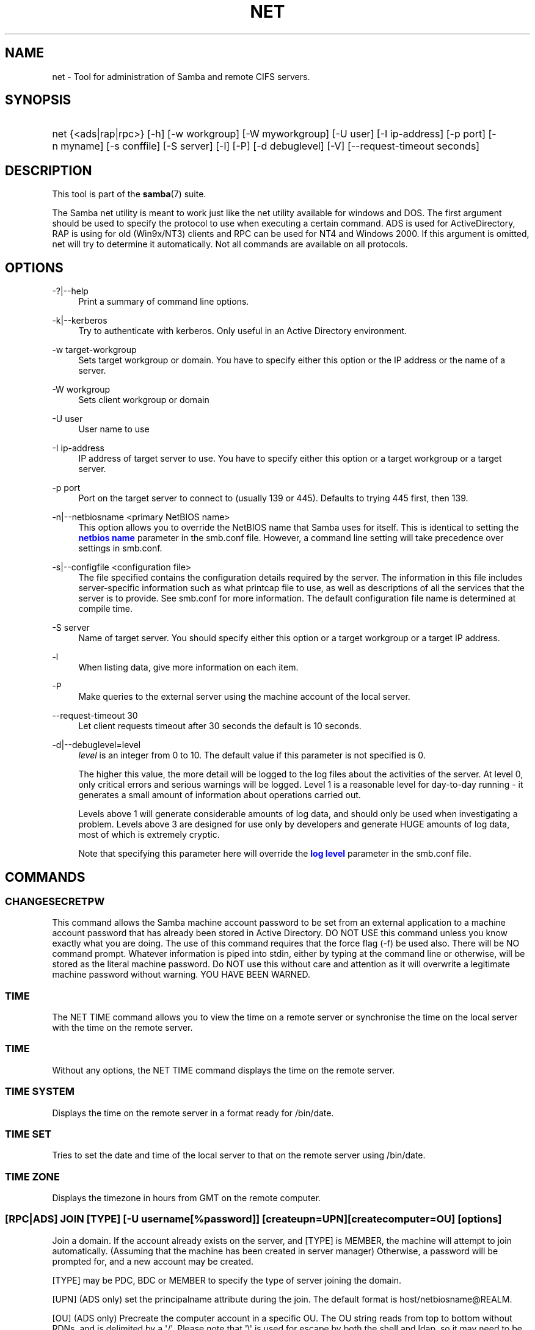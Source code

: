 '\" t
.\"     Title: net
.\"    Author: [see the "AUTHOR" section]
.\" Generator: DocBook XSL Stylesheets v1.76.1 <http://docbook.sf.net/>
.\"      Date: 08/12/2013
.\"    Manual: System Administration tools
.\"    Source: Samba 3.6
.\"  Language: English
.\"
.TH "NET" "8" "08/12/2013" "Samba 3\&.6" "System Administration tools"
.\" -----------------------------------------------------------------
.\" * Define some portability stuff
.\" -----------------------------------------------------------------
.\" ~~~~~~~~~~~~~~~~~~~~~~~~~~~~~~~~~~~~~~~~~~~~~~~~~~~~~~~~~~~~~~~~~
.\" http://bugs.debian.org/507673
.\" http://lists.gnu.org/archive/html/groff/2009-02/msg00013.html
.\" ~~~~~~~~~~~~~~~~~~~~~~~~~~~~~~~~~~~~~~~~~~~~~~~~~~~~~~~~~~~~~~~~~
.ie \n(.g .ds Aq \(aq
.el       .ds Aq '
.\" -----------------------------------------------------------------
.\" * set default formatting
.\" -----------------------------------------------------------------
.\" disable hyphenation
.nh
.\" disable justification (adjust text to left margin only)
.ad l
.\" -----------------------------------------------------------------
.\" * MAIN CONTENT STARTS HERE *
.\" -----------------------------------------------------------------
.SH "NAME"
net \- Tool for administration of Samba and remote CIFS servers\&.
.SH "SYNOPSIS"
.HP \w'\ 'u
net {<ads|rap|rpc>} [\-h] [\-w\ workgroup] [\-W\ myworkgroup] [\-U\ user] [\-I\ ip\-address] [\-p\ port] [\-n\ myname] [\-s\ conffile] [\-S\ server] [\-l] [\-P] [\-d\ debuglevel] [\-V] [\-\-request\-timeout\ seconds]
.SH "DESCRIPTION"
.PP
This tool is part of the
\fBsamba\fR(7)
suite\&.
.PP
The Samba net utility is meant to work just like the net utility available for windows and DOS\&. The first argument should be used to specify the protocol to use when executing a certain command\&. ADS is used for ActiveDirectory, RAP is using for old (Win9x/NT3) clients and RPC can be used for NT4 and Windows 2000\&. If this argument is omitted, net will try to determine it automatically\&. Not all commands are available on all protocols\&.
.SH "OPTIONS"
.PP
\-?|\-\-help
.RS 4
Print a summary of command line options\&.
.RE
.PP
\-k|\-\-kerberos
.RS 4
Try to authenticate with kerberos\&. Only useful in an Active Directory environment\&.
.RE
.PP
\-w target\-workgroup
.RS 4
Sets target workgroup or domain\&. You have to specify either this option or the IP address or the name of a server\&.
.RE
.PP
\-W workgroup
.RS 4
Sets client workgroup or domain
.RE
.PP
\-U user
.RS 4
User name to use
.RE
.PP
\-I ip\-address
.RS 4
IP address of target server to use\&. You have to specify either this option or a target workgroup or a target server\&.
.RE
.PP
\-p port
.RS 4
Port on the target server to connect to (usually 139 or 445)\&. Defaults to trying 445 first, then 139\&.
.RE
.PP
\-n|\-\-netbiosname <primary NetBIOS name>
.RS 4
This option allows you to override the NetBIOS name that Samba uses for itself\&. This is identical to setting the
\m[blue]\fBnetbios name\fR\m[]
parameter in the
smb\&.conf
file\&. However, a command line setting will take precedence over settings in
smb\&.conf\&.
.RE
.PP
\-s|\-\-configfile <configuration file>
.RS 4
The file specified contains the configuration details required by the server\&. The information in this file includes server\-specific information such as what printcap file to use, as well as descriptions of all the services that the server is to provide\&. See
smb\&.conf
for more information\&. The default configuration file name is determined at compile time\&.
.RE
.PP
\-S server
.RS 4
Name of target server\&. You should specify either this option or a target workgroup or a target IP address\&.
.RE
.PP
\-l
.RS 4
When listing data, give more information on each item\&.
.RE
.PP
\-P
.RS 4
Make queries to the external server using the machine account of the local server\&.
.RE
.PP
\-\-request\-timeout 30
.RS 4
Let client requests timeout after 30 seconds the default is 10 seconds\&.
.RE
.PP
\-d|\-\-debuglevel=level
.RS 4
\fIlevel\fR
is an integer from 0 to 10\&. The default value if this parameter is not specified is 0\&.
.sp
The higher this value, the more detail will be logged to the log files about the activities of the server\&. At level 0, only critical errors and serious warnings will be logged\&. Level 1 is a reasonable level for day\-to\-day running \- it generates a small amount of information about operations carried out\&.
.sp
Levels above 1 will generate considerable amounts of log data, and should only be used when investigating a problem\&. Levels above 3 are designed for use only by developers and generate HUGE amounts of log data, most of which is extremely cryptic\&.
.sp
Note that specifying this parameter here will override the
\m[blue]\fBlog level\fR\m[]
parameter in the
smb\&.conf
file\&.
.RE
.SH "COMMANDS"
.SS "CHANGESECRETPW"
.PP
This command allows the Samba machine account password to be set from an external application to a machine account password that has already been stored in Active Directory\&. DO NOT USE this command unless you know exactly what you are doing\&. The use of this command requires that the force flag (\-f) be used also\&. There will be NO command prompt\&. Whatever information is piped into stdin, either by typing at the command line or otherwise, will be stored as the literal machine password\&. Do NOT use this without care and attention as it will overwrite a legitimate machine password without warning\&. YOU HAVE BEEN WARNED\&.
.SS "TIME"
.PP
The
NET TIME
command allows you to view the time on a remote server or synchronise the time on the local server with the time on the remote server\&.
.SS "TIME"
.PP
Without any options, the
NET TIME
command displays the time on the remote server\&.
.SS "TIME SYSTEM"
.PP
Displays the time on the remote server in a format ready for
/bin/date\&.
.SS "TIME SET"
.PP
Tries to set the date and time of the local server to that on the remote server using
/bin/date\&.
.SS "TIME ZONE"
.PP
Displays the timezone in hours from GMT on the remote computer\&.
.SS "[RPC|ADS] JOIN [TYPE] [\-U username[%password]] [createupn=UPN] [createcomputer=OU] [options]"
.PP
Join a domain\&. If the account already exists on the server, and [TYPE] is MEMBER, the machine will attempt to join automatically\&. (Assuming that the machine has been created in server manager) Otherwise, a password will be prompted for, and a new account may be created\&.
.PP
[TYPE] may be PDC, BDC or MEMBER to specify the type of server joining the domain\&.
.PP
[UPN] (ADS only) set the principalname attribute during the join\&. The default format is host/netbiosname@REALM\&.
.PP
[OU] (ADS only) Precreate the computer account in a specific OU\&. The OU string reads from top to bottom without RDNs, and is delimited by a \*(Aq/\*(Aq\&. Please note that \*(Aq\e\*(Aq is used for escape by both the shell and ldap, so it may need to be doubled or quadrupled to pass through, and it is not used as a delimiter\&.
.SS "[RPC] OLDJOIN [options]"
.PP
Join a domain\&. Use the OLDJOIN option to join the domain using the old style of domain joining \- you need to create a trust account in server manager first\&.
.SS "[RPC|ADS] USER"
.SS "[RPC|ADS] USER"
.PP
List all users
.SS "[RPC|ADS] USER DELETE target"
.PP
Delete specified user
.SS "[RPC|ADS] USER INFO target"
.PP
List the domain groups of the specified user\&.
.SS "[RPC|ADS] USER RENAME oldname newname"
.PP
Rename specified user\&.
.SS "[RPC|ADS] USER ADD name [password] [-F user flags] [-C comment]"
.PP
Add specified user\&.
.SS "[RPC|ADS] GROUP"
.SS "[RPC|ADS] GROUP [misc options] [targets]"
.PP
List user groups\&.
.SS "[RPC|ADS] GROUP DELETE name [misc. options]"
.PP
Delete specified group\&.
.SS "[RPC|ADS] GROUP ADD name [-C comment]"
.PP
Create specified group\&.
.SS "[RAP|RPC] SHARE"
.SS "[RAP|RPC] SHARE [misc. options] [targets]"
.PP
Enumerates all exported resources (network shares) on target server\&.
.SS "[RAP|RPC] SHARE ADD name=serverpath [-C comment] [-M maxusers] [targets]"
.PP
Adds a share from a server (makes the export active)\&. Maxusers specifies the number of users that can be connected to the share simultaneously\&.
.SS "SHARE DELETE sharename"
.PP
Delete specified share\&.
.SS "[RPC|RAP] FILE"
.SS "[RPC|RAP] FILE"
.PP
List all open files on remote server\&.
.SS "[RPC|RAP] FILE CLOSE fileid"
.PP
Close file with specified
\fIfileid\fR
on remote server\&.
.SS "[RPC|RAP] FILE INFO fileid"
.PP
Print information on specified
\fIfileid\fR\&. Currently listed are: file\-id, username, locks, path, permissions\&.
.SS "[RAP|RPC] FILE USER user"
.PP
List files opened by specified
\fIuser\fR\&. Please note that
net rap file user
does not work against Samba servers\&.
.SS "SESSION"
.SS "RAP SESSION"
.PP
Without any other options, SESSION enumerates all active SMB/CIFS sessions on the target server\&.
.SS "RAP SESSION DELETE|CLOSE CLIENT_NAME"
.PP
Close the specified sessions\&.
.SS "RAP SESSION INFO CLIENT_NAME"
.PP
Give a list with all the open files in specified session\&.
.SS "RAP SERVER \fIDOMAIN\fR"
.PP
List all servers in specified domain or workgroup\&. Defaults to local domain\&.
.SS "RAP DOMAIN"
.PP
Lists all domains and workgroups visible on the current network\&.
.SS "RAP PRINTQ"
.SS "RAP PRINTQ INFO QUEUE_NAME"
.PP
Lists the specified print queue and print jobs on the server\&. If the
\fIQUEUE_NAME\fR
is omitted, all queues are listed\&.
.SS "RAP PRINTQ DELETE JOBID"
.PP
Delete job with specified id\&.
.SS "RAP VALIDATE \fIuser\fR [\fIpassword\fR]"
.PP
Validate whether the specified user can log in to the remote server\&. If the password is not specified on the commandline, it will be prompted\&.
.if n \{\
.sp
.\}
.RS 4
.it 1 an-trap
.nr an-no-space-flag 1
.nr an-break-flag 1
.br
.ps +1
\fBNote\fR
.ps -1
.br
.PP
Currently NOT implemented\&.
.sp .5v
.RE
.SS "RAP GROUPMEMBER"
.SS "RAP GROUPMEMBER LIST GROUP"
.PP
List all members of the specified group\&.
.SS "RAP GROUPMEMBER DELETE GROUP USER"
.PP
Delete member from group\&.
.SS "RAP GROUPMEMBER ADD GROUP USER"
.PP
Add member to group\&.
.SS "RAP ADMIN \fIcommand\fR"
.PP
Execute the specified
\fIcommand\fR
on the remote server\&. Only works with OS/2 servers\&.
.if n \{\
.sp
.\}
.RS 4
.it 1 an-trap
.nr an-no-space-flag 1
.nr an-break-flag 1
.br
.ps +1
\fBNote\fR
.ps -1
.br
.PP
Currently NOT implemented\&.
.sp .5v
.RE
.SS "RAP SERVICE"
.SS "RAP SERVICE START NAME [arguments...]"
.PP
Start the specified service on the remote server\&. Not implemented yet\&.
.if n \{\
.sp
.\}
.RS 4
.it 1 an-trap
.nr an-no-space-flag 1
.nr an-break-flag 1
.br
.ps +1
\fBNote\fR
.ps -1
.br
.PP
Currently NOT implemented\&.
.sp .5v
.RE
.SS "RAP SERVICE STOP"
.PP
Stop the specified service on the remote server\&.
.if n \{\
.sp
.\}
.RS 4
.it 1 an-trap
.nr an-no-space-flag 1
.nr an-break-flag 1
.br
.ps +1
\fBNote\fR
.ps -1
.br
.PP
Currently NOT implemented\&.
.sp .5v
.RE
.SS "RAP PASSWORD \fIUSER\fR \fIOLDPASS\fR \fINEWPASS\fR"
.PP
Change password of
\fIUSER\fR
from
\fIOLDPASS\fR
to
\fINEWPASS\fR\&.
.SS "LOOKUP"
.SS "LOOKUP HOST HOSTNAME [TYPE]"
.PP
Lookup the IP address of the given host with the specified type (netbios suffix)\&. The type defaults to 0x20 (workstation)\&.
.SS "LOOKUP LDAP [DOMAIN]"
.PP
Give IP address of LDAP server of specified
\fIDOMAIN\fR\&. Defaults to local domain\&.
.SS "LOOKUP KDC [REALM]"
.PP
Give IP address of KDC for the specified
\fIREALM\fR\&. Defaults to local realm\&.
.SS "LOOKUP DC [DOMAIN]"
.PP
Give IP\*(Aqs of Domain Controllers for specified
\fI DOMAIN\fR\&. Defaults to local domain\&.
.SS "LOOKUP MASTER DOMAIN"
.PP
Give IP of master browser for specified
\fIDOMAIN\fR
or workgroup\&. Defaults to local domain\&.
.SS "CACHE"
.PP
Samba uses a general caching interface called \*(Aqgencache\*(Aq\&. It can be controlled using \*(AqNET CACHE\*(Aq\&.
.PP
All the timeout parameters support the suffixes:
.RS 4
s \- Seconds
.RE
.RS 4
m \- Minutes
.RE
.RS 4
h \- Hours
.RE
.RS 4
d \- Days
.RE
.RS 4
w \- Weeks
.RE
.SS "CACHE ADD key data time-out"
.PP
Add specified key+data to the cache with the given timeout\&.
.SS "CACHE DEL key"
.PP
Delete key from the cache\&.
.SS "CACHE SET key data time-out"
.PP
Update data of existing cache entry\&.
.SS "CACHE SEARCH PATTERN"
.PP
Search for the specified pattern in the cache data\&.
.SS "CACHE LIST"
.PP
List all current items in the cache\&.
.SS "CACHE FLUSH"
.PP
Remove all the current items from the cache\&.
.SS "GETLOCALSID [DOMAIN]"
.PP
Prints the SID of the specified domain, or if the parameter is omitted, the SID of the local server\&.
.SS "SETLOCALSID S\-1\-5\-21\-x\-y\-z"
.PP
Sets SID for the local server to the specified SID\&.
.SS "GETDOMAINSID"
.PP
Prints the local machine SID and the SID of the current domain\&.
.SS "SETDOMAINSID"
.PP
Sets the SID of the current domain\&.
.SS "GROUPMAP"
.PP
Manage the mappings between Windows group SIDs and UNIX groups\&. Common options include:
.sp
.RS 4
.ie n \{\
\h'-04'\(bu\h'+03'\c
.\}
.el \{\
.sp -1
.IP \(bu 2.3
.\}
unixgroup \- Name of the UNIX group
.RE
.sp
.RS 4
.ie n \{\
\h'-04'\(bu\h'+03'\c
.\}
.el \{\
.sp -1
.IP \(bu 2.3
.\}
ntgroup \- Name of the Windows NT group (must be resolvable to a SID
.RE
.sp
.RS 4
.ie n \{\
\h'-04'\(bu\h'+03'\c
.\}
.el \{\
.sp -1
.IP \(bu 2.3
.\}
rid \- Unsigned 32\-bit integer
.RE
.sp
.RS 4
.ie n \{\
\h'-04'\(bu\h'+03'\c
.\}
.el \{\
.sp -1
.IP \(bu 2.3
.\}
sid \- Full SID in the form of "S\-1\-\&.\&.\&."
.RE
.sp
.RS 4
.ie n \{\
\h'-04'\(bu\h'+03'\c
.\}
.el \{\
.sp -1
.IP \(bu 2.3
.\}
type \- Type of the group; either \*(Aqdomain\*(Aq, \*(Aqlocal\*(Aq, or \*(Aqbuiltin\*(Aq
.RE
.sp
.RS 4
.ie n \{\
\h'-04'\(bu\h'+03'\c
.\}
.el \{\
.sp -1
.IP \(bu 2.3
.\}
comment \- Freeform text description of the group
.RE
.sp
.RE
.SS "GROUPMAP ADD"
.PP
Add a new group mapping entry:
.sp
.if n \{\
.RS 4
.\}
.nf
net groupmap add {rid=int|sid=string} unixgroup=string \e
	[type={domain|local}] [ntgroup=string] [comment=string]
.fi
.if n \{\
.RE
.\}
.sp

.SS "GROUPMAP DELETE"
.PP
Delete a group mapping entry\&. If more than one group name matches, the first entry found is deleted\&.
.PP
net groupmap delete {ntgroup=string|sid=SID}
.SS "GROUPMAP MODIFY"
.PP
Update en existing group entry\&.
.PP

.sp
.if n \{\
.RS 4
.\}
.nf
net groupmap modify {ntgroup=string|sid=SID} [unixgroup=string] \e
       [comment=string] [type={domain|local}]
.fi
.if n \{\
.RE
.\}
.sp

.SS "GROUPMAP LIST"
.PP
List existing group mapping entries\&.
.PP
net groupmap list [verbose] [ntgroup=string] [sid=SID]
.SS "MAXRID"
.PP
Prints out the highest RID currently in use on the local server (by the active \*(Aqpassdb backend\*(Aq)\&.
.SS "RPC INFO"
.PP
Print information about the domain of the remote server, such as domain name, domain sid and number of users and groups\&.
.SS "[RPC|ADS] TESTJOIN"
.PP
Check whether participation in a domain is still valid\&.
.SS "[RPC|ADS] CHANGETRUSTPW"
.PP
Force change of domain trust password\&.
.SS "RPC TRUSTDOM"
.SS "RPC TRUSTDOM ADD DOMAIN"
.PP
Add a interdomain trust account for
\fIDOMAIN\fR\&. This is in fact a Samba account named
\fIDOMAIN$\fR
with the account flag
\fB\*(AqI\*(Aq\fR
(interdomain trust account)\&. This is required for incoming trusts to work\&. It makes Samba be a trusted domain of the foreign (trusting) domain\&. Users of the Samba domain will be made available in the foreign domain\&. If the command is used against localhost it has the same effect as
smbpasswd \-a \-i DOMAIN\&. Please note that both commands expect a appropriate UNIX account\&.
.SS "RPC TRUSTDOM DEL DOMAIN"
.PP
Remove interdomain trust account for
\fIDOMAIN\fR\&. If it is used against localhost it has the same effect as
smbpasswd \-x DOMAIN$\&.
.SS "RPC TRUSTDOM ESTABLISH DOMAIN"
.PP
Establish a trust relationship to a trusted domain\&. Interdomain account must already be created on the remote PDC\&. This is required for outgoing trusts to work\&. It makes Samba be a trusting domain of a foreign (trusted) domain\&. Users of the foreign domain will be made available in our domain\&. You\*(Aqll need winbind and a working idmap config to make them appear in your system\&.
.SS "RPC TRUSTDOM REVOKE DOMAIN"
.PP
Abandon relationship to trusted domain
.SS "RPC TRUSTDOM LIST"
.PP
List all interdomain trust relationships\&.
.SS "RPC TRUSTDOM LIST"
.PP
List all interdomain trust relationships\&.
.SS "RPC TRUST"
.SS "RPC TRUST CREATE"
.PP
Create a trust trust object by calling lsaCreateTrustedDomainEx2\&. The can be done on a single server or on two servers at once with the possibility to use a random trust password\&.
.PP
\fBOptions:\fR
.PP
otherserver
.RS 4
Domain controller of the second domain
.RE
.PP
otheruser
.RS 4
Admin user in the second domain
.RE
.PP
otherdomainsid
.RS 4
SID of the second domain
.RE
.PP
other_netbios_domain
.RS 4
NetBIOS (short) name of the second domain
.RE
.PP
otherdomain
.RS 4
DNS (full) name of the second domain
.RE
.PP
trustpw
.RS 4
Trust password
.RE
.PP
\fBExamples:\fR
.PP
Create a trust object on srv1\&.dom1\&.dom for the domain dom2
.RS 4
.sp
.if n \{\
.RS 4
.\}
.nf
net rpc trust create \e
    otherdomainsid=S\-x\-x\-xx\-xxxxxxxxxx\-xxxxxxxxxx\-xxxxxxxxx \e
    other_netbios_domain=dom2 \e
    otherdomain=dom2\&.dom \e
    trustpw=12345678 \e
    \-S srv1\&.dom1\&.dom
.fi
.if n \{\
.RE
.\}
.RE
.PP
Create a trust relationship between dom1 and dom2
.RS 4
.sp
.if n \{\
.RS 4
.\}
.nf
net rpc trust create \e
    otherserver=srv2\&.dom2\&.test \e
    otheruser=dom2adm \e
    \-S srv1\&.dom1\&.dom
.fi
.if n \{\
.RE
.\}
.RE
.SS "RPC TRUST DELETE"
.PP
Delete a trust trust object by calling lsaDeleteTrustedDomain\&. The can be done on a single server or on two servers at once\&.
.PP
\fBOptions:\fR
.PP
otherserver
.RS 4
Domain controller of the second domain
.RE
.PP
otheruser
.RS 4
Admin user in the second domain
.RE
.PP
otherdomainsid
.RS 4
SID of the second domain
.RE
.PP
\fBExamples:\fR
.PP
Delete a trust object on srv1\&.dom1\&.dom for the domain dom2
.RS 4
.sp
.if n \{\
.RS 4
.\}
.nf
net rpc trust delete \e
    otherdomainsid=S\-x\-x\-xx\-xxxxxxxxxx\-xxxxxxxxxx\-xxxxxxxxx \e
    \-S srv1\&.dom1\&.dom
.fi
.if n \{\
.RE
.\}
.RE
.PP
Delete a trust relationship between dom1 and dom2
.RS 4
.sp
.if n \{\
.RS 4
.\}
.nf
net rpc trust delete \e
    otherserver=srv2\&.dom2\&.test \e
    otheruser=dom2adm \e
    \-S srv1\&.dom1\&.dom
.fi
.if n \{\
.RE
.\}
.RE
.SS ""
.SS "RPC RIGHTS"
.PP
This subcommand is used to view and manage Samba\*(Aqs rights assignments (also referred to as privileges)\&. There are three options currently available:
\fIlist\fR,
\fIgrant\fR, and
\fIrevoke\fR\&. More details on Samba\*(Aqs privilege model and its use can be found in the Samba\-HOWTO\-Collection\&.
.SS "RPC ABORTSHUTDOWN"
.PP
Abort the shutdown of a remote server\&.
.SS "RPC SHUTDOWN [\-t timeout] [\-r] [\-f] [\-C message]"
.PP
Shut down the remote server\&.
.PP
\-r
.RS 4
Reboot after shutdown\&.
.RE
.PP
\-f
.RS 4
Force shutting down all applications\&.
.RE
.PP
\-t timeout
.RS 4
Timeout before system will be shut down\&. An interactive user of the system can use this time to cancel the shutdown\&.
.RE
.PP
\-C message
.RS 4
Display the specified message on the screen to announce the shutdown\&.
.RE
.SS "RPC SAMDUMP"
.PP
Print out sam database of remote server\&. You need to run this against the PDC, from a Samba machine joined as a BDC\&.
.SS "RPC VAMPIRE"
.PP
Export users, aliases and groups from remote server to local server\&. You need to run this against the PDC, from a Samba machine joined as a BDC\&.
.SS "RPC VAMPIRE KEYTAB"
.PP
Dump remote SAM database to local Kerberos keytab file\&.
.SS "RPC VAMPIRE LDIF"
.PP
Dump remote SAM database to local LDIF file or standard output\&.
.SS "RPC GETSID"
.PP
Fetch domain SID and store it in the local
secrets\&.tdb\&.
.SS "ADS LEAVE"
.PP
Make the remote host leave the domain it is part of\&.
.SS "ADS STATUS"
.PP
Print out status of machine account of the local machine in ADS\&. Prints out quite some debug info\&. Aimed at developers, regular users should use
NET ADS TESTJOIN\&.
.SS "ADS PRINTER"
.SS "ADS PRINTER INFO [PRINTER] [SERVER]"
.PP
Lookup info for
\fIPRINTER\fR
on
\fISERVER\fR\&. The printer name defaults to "*", the server name defaults to the local host\&.
.SS "ADS PRINTER PUBLISH PRINTER"
.PP
Publish specified printer using ADS\&.
.SS "ADS PRINTER REMOVE PRINTER"
.PP
Remove specified printer from ADS directory\&.
.SS "ADS SEARCH \fIEXPRESSION\fR \fIATTRIBUTES\&.\&.\&.\fR"
.PP
Perform a raw LDAP search on a ADS server and dump the results\&. The expression is a standard LDAP search expression, and the attributes are a list of LDAP fields to show in the results\&.
.PP
Example:
\fBnet ads search \*(Aq(objectCategory=group)\*(Aq sAMAccountName\fR
.SS "ADS DN \fIDN\fR \fI(attributes)\fR"
.PP
Perform a raw LDAP search on a ADS server and dump the results\&. The DN standard LDAP DN, and the attributes are a list of LDAP fields to show in the result\&.
.PP
Example:
\fBnet ads dn \*(AqCN=administrator,CN=Users,DC=my,DC=domain\*(Aq SAMAccountName\fR
.SS "ADS WORKGROUP"
.PP
Print out workgroup name for specified kerberos realm\&.
.SS "SAM CREATEBUILTINGROUP <NAME>"
.PP
(Re)Create a BUILTIN group\&. Only a wellknown set of BUILTIN groups can be created with this command\&. This is the list of currently recognized group names: Administrators, Users, Guests, Power Users, Account Operators, Server Operators, Print Operators, Backup Operators, Replicator, RAS Servers, Pre\-Windows 2000 compatible Access\&. This command requires a running Winbindd with idmap allocation properly configured\&. The group gid will be allocated out of the winbindd range\&.
.SS "SAM CREATELOCALGROUP <NAME>"
.PP
Create a LOCAL group (also known as Alias)\&. This command requires a running Winbindd with idmap allocation properly configured\&. The group gid will be allocated out of the winbindd range\&.
.SS "SAM DELETELOCALGROUP <NAME>"
.PP
Delete an existing LOCAL group (also known as Alias)\&.
.SS "SAM MAPUNIXGROUP <NAME>"
.PP
Map an existing Unix group and make it a Domain Group, the domain group will have the same name\&.
.SS "SAM UNMAPUNIXGROUP <NAME>"
.PP
Remove an existing group mapping entry\&.
.SS "SAM ADDMEM <GROUP> <MEMBER>"
.PP
Add a member to a Local group\&. The group can be specified only by name, the member can be specified by name or SID\&.
.SS "SAM DELMEM <GROUP> <MEMBER>"
.PP
Remove a member from a Local group\&. The group and the member must be specified by name\&.
.SS "SAM LISTMEM <GROUP>"
.PP
List Local group members\&. The group must be specified by name\&.
.SS "SAM LIST <users|groups|localgroups|builtin|workstations> [verbose]"
.PP
List the specified set of accounts by name\&. If verbose is specified, the rid and description is also provided for each account\&.
.SS "SAM RIGHTS LIST"
.PP
List all available privileges\&.
.SS "SAM RIGHTS GRANT <NAME> <PRIVILEGE>"
.PP
Grant one or more privileges to a user\&.
.SS "SAM RIGHTS REVOKE <NAME> <PRIVILEGE>"
.PP
Revoke one or more privileges from a user\&.
.SS "SAM SHOW <NAME>"
.PP
Show the full DOMAIN\e\eNAME the SID and the type for the corresponding account\&.
.SS "SAM SET HOMEDIR <NAME> <DIRECTORY>"
.PP
Set the home directory for a user account\&.
.SS "SAM SET PROFILEPATH <NAME> <PATH>"
.PP
Set the profile path for a user account\&.
.SS "SAM SET COMMENT <NAME> <COMMENT>"
.PP
Set the comment for a user or group account\&.
.SS "SAM SET FULLNAME <NAME> <FULL NAME>"
.PP
Set the full name for a user account\&.
.SS "SAM SET LOGONSCRIPT <NAME> <SCRIPT>"
.PP
Set the logon script for a user account\&.
.SS "SAM SET HOMEDRIVE <NAME> <DRIVE>"
.PP
Set the home drive for a user account\&.
.SS "SAM SET WORKSTATIONS <NAME> <WORKSTATIONS>"
.PP
Set the workstations a user account is allowed to log in from\&.
.SS "SAM SET DISABLE <NAME>"
.PP
Set the "disabled" flag for a user account\&.
.SS "SAM SET PWNOTREQ <NAME>"
.PP
Set the "password not required" flag for a user account\&.
.SS "SAM SET AUTOLOCK <NAME>"
.PP
Set the "autolock" flag for a user account\&.
.SS "SAM SET PWNOEXP <NAME>"
.PP
Set the "password do not expire" flag for a user account\&.
.SS "SAM SET PWDMUSTCHANGENOW <NAME> [yes|no]"
.PP
Set or unset the "password must change" flag for a user account\&.
.SS "SAM POLICY LIST"
.PP
List the available account policies\&.
.SS "SAM POLICY SHOW <account policy>"
.PP
Show the account policy value\&.
.SS "SAM POLICY SET <account policy> <value>"
.PP
Set a value for the account policy\&. Valid values can be: "forever", "never", "off", or a number\&.
.SS "SAM PROVISION"
.PP
Only available if ldapsam:editposix is set and winbindd is running\&. Properly populates the ldap tree with the basic accounts (Administrator) and groups (Domain Users, Domain Admins, Domain Guests) on the ldap tree\&.
.SS "IDMAP DUMP <local tdb file name>"
.PP
Dumps the mappings contained in the local tdb file specified\&. This command is useful to dump only the mappings produced by the idmap_tdb backend\&.
.SS "IDMAP RESTORE [input file]"
.PP
Restore the mappings from the specified file or stdin\&.
.SS "IDMAP SECRET <DOMAIN> <secret>"
.PP
Store a secret for the specified domain, used primarily for domains that use idmap_ldap as a backend\&. In this case the secret is used as the password for the user DN used to bind to the ldap server\&.
.SS "IDMAP DELETE [\-f] [\-\-db=<DB>] <ID>"
.PP
Delete a mapping sid <\-> gid or sid <\-> uid from the IDMAP database\&. The mapping is given by <ID> which may either be a sid: S\-x\-\&.\&.\&., a gid: "GID number" or a uid: "UID number"\&. Use \-f to delete an invalid partial mapping <ID> \-> xx
.PP
Use "smbcontrol all idmap \&.\&.\&." to notify running smbd instances\&. See the
\fBsmbcontrol\fR(1)
manpage for details\&.
.SS "IDMAP CHECK [\-v] [\-r] [\-a] [\-T] [\-f] [\-l] [\-\-db=<DB>]"
.PP
Check and repair the IDMAP database\&. If no option is given a read only check of the database is done\&. Among others an interactive or automatic repair mode may be chosen with one of the following options:
.PP
\-r|\-\-repair
.RS 4
Interactive repair mode, ask a lot of questions\&.
.RE
.PP
\-a|\-\-auto
.RS 4
Noninteractive repair mode, use default answers\&.
.RE
.PP
\-v|\-\-verbose
.RS 4
Produce more output\&.
.RE
.PP
\-f|\-\-force
.RS 4
Try to apply changes, even if they do not apply cleanly\&.
.RE
.PP
\-T|\-\-test
.RS 4
Dry run, show what changes would be made but don\*(Aqt touch anything\&.
.RE
.PP
\-l|\-\-lock
.RS 4
Lock the database while doing the check\&.
.RE
.PP
\-\-db <DB>
.RS 4
Check the specified database\&.
.RE
.PP
.RS 4
.RE
It reports about the finding of the following errors:
.PP
Missing reverse mapping:
.RS 4
A record with mapping A\->B where there is no B\->A\&. Default action in repair mode is to "fix" this by adding the reverse mapping\&.
.RE
.PP
Invalid mapping:
.RS 4
A record with mapping A\->B where B\->C\&. Default action is to "delete" this record\&.
.RE
.PP
Missing or invalid HWM:
.RS 4
A high water mark is not at least equal to the largest ID in the database\&. Default action is to "fix" this by setting it to the largest ID found +1\&.
.RE
.PP
Invalid record:
.RS 4
Something we failed to parse\&. Default action is to "edit" it in interactive and "delete" it in automatic mode\&.
.RE
.SS "USERSHARE"
.PP
Starting with version 3\&.0\&.23, a Samba server now supports the ability for non\-root users to add user defined shares to be exported using the "net usershare" commands\&.
.PP
To set this up, first set up your smb\&.conf by adding to the [global] section: usershare path = /usr/local/samba/lib/usershares Next create the directory /usr/local/samba/lib/usershares, change the owner to root and set the group owner to the UNIX group who should have the ability to create usershares, for example a group called "serverops"\&. Set the permissions on /usr/local/samba/lib/usershares to 01770\&. (Owner and group all access, no access for others, plus the sticky bit, which means that a file in that directory can be renamed or deleted only by the owner of the file)\&. Finally, tell smbd how many usershares you will allow by adding to the [global] section of smb\&.conf a line such as : usershare max shares = 100\&. To allow 100 usershare definitions\&. Now, members of the UNIX group "serverops" can create user defined shares on demand using the commands below\&.
.PP
The usershare commands are:
.RS 4
net usershare add sharename path [comment [acl] [guest_ok=[y|n]]] \- to add or change a user defined share\&.
.RE
.RS 4
net usershare delete sharename \- to delete a user defined share\&.
.RE
.RS 4
net usershare info [\-l|\-\-long] [wildcard sharename] \- to print info about a user defined share\&.
.RE
.RS 4
net usershare list [\-l|\-\-long] [wildcard sharename] \- to list user defined shares\&.
.RE
.SS "USERSHARE ADD sharename path [comment] [acl] [guest_ok=[y|n]]"
.PP
Add or replace a new user defined share, with name "sharename"\&.
.PP
"path" specifies the absolute pathname on the system to be exported\&. Restrictions may be put on this, see the global smb\&.conf parameters: "usershare owner only", "usershare prefix allow list", and "usershare prefix deny list"\&.
.PP
The optional "comment" parameter is the comment that will appear on the share when browsed to by a client\&.
.PP
The optional "acl" field specifies which users have read and write access to the entire share\&. Note that guest connections are not allowed unless the smb\&.conf parameter "usershare allow guests" has been set\&. The definition of a user defined share acl is: "user:permission", where user is a valid username on the system and permission can be "F", "R", or "D"\&. "F" stands for "full permissions", ie\&. read and write permissions\&. "D" stands for "deny" for a user, ie\&. prevent this user from accessing this share\&. "R" stands for "read only", ie\&. only allow read access to this share (no creation of new files or directories or writing to files)\&.
.PP
The default if no "acl" is given is "Everyone:R", which means any authenticated user has read\-only access\&.
.PP
The optional "guest_ok" has the same effect as the parameter of the same name in smb\&.conf, in that it allows guest access to this user defined share\&. This parameter is only allowed if the global parameter "usershare allow guests" has been set to true in the smb\&.conf\&.


There is no separate command to modify an existing user defined share,
just use the "net usershare add [sharename]" command using the same
sharename as the one you wish to modify and specify the new options
you wish\&. The Samba smbd daemon notices user defined share modifications
at connect time so will see the change immediately, there is no need
to restart smbd on adding, deleting or changing a user defined share\&.
.SS "USERSHARE DELETE sharename"
.PP
Deletes the user defined share by name\&. The Samba smbd daemon immediately notices this change, although it will not disconnect any users currently connected to the deleted share\&.
.SS "USERSHARE INFO [-l|--long] [wildcard sharename]"
.PP
Get info on user defined shares owned by the current user matching the given pattern, or all users\&.
.PP
net usershare info on its own dumps out info on the user defined shares that were created by the current user, or restricts them to share names that match the given wildcard pattern (\*(Aq*\*(Aq matches one or more characters, \*(Aq?\*(Aq matches only one character)\&. If the \*(Aq\-l\*(Aq or \*(Aq\-\-long\*(Aq option is also given, it prints out info on user defined shares created by other users\&.
.PP
The information given about a share looks like: [foobar] path=/home/jeremy comment=testme usershare_acl=Everyone:F guest_ok=n And is a list of the current settings of the user defined share that can be modified by the "net usershare add" command\&.
.SS "USERSHARE LIST [-l|--long] wildcard sharename"
.PP
List all the user defined shares owned by the current user matching the given pattern, or all users\&.
.PP
net usershare list on its own list out the names of the user defined shares that were created by the current user, or restricts the list to share names that match the given wildcard pattern (\*(Aq*\*(Aq matches one or more characters, \*(Aq?\*(Aq matches only one character)\&. If the \*(Aq\-l\*(Aq or \*(Aq\-\-long\*(Aq option is also given, it includes the names of user defined shares created by other users\&.
.SS "CONF"
.PP
Starting with version 3\&.2\&.0, a Samba server can be configured by data stored in registry\&. This configuration data can be edited with the new "net conf" commands\&.
.PP
The deployment of this configuration data can be activated in two levels from the
\fIsmb\&.conf\fR
file: Share definitions from registry are activated by setting
\fIregistry shares\fR
to
\(lqyes\(rq
in the [global] section and global configuration options are activated by setting
\m[blue]\fBinclude = registry\fR\m[]
in the [global] section for a mixed configuration or by setting
\m[blue]\fBconfig backend = registry\fR\m[]
in the [global] section for a registry\-only configuration\&. See the
\fBsmb.conf\fR(5)
manpage for details\&.
.PP
The conf commands are:
.RS 4
net conf list \- Dump the complete configuration in smb\&.conf like
format\&.
.RE
.RS 4
net conf import \- Import configuration from file in smb\&.conf
format\&.
.RE
.RS 4
net conf listshares \- List the registry shares\&.
.RE
.RS 4
net conf drop \- Delete the complete configuration from
registry\&.
.RE
.RS 4
net conf showshare \- Show the definition of a registry share\&.
.RE
.RS 4
net conf addshare \- Create a new registry share\&.
.RE
.RS 4
net conf delshare \- Delete a registry share\&.
.RE
.RS 4
net conf setparm \- Store a parameter\&.
.RE
.RS 4
net conf getparm \- Retrieve the value of a parameter\&.
.RE
.RS 4
net conf delparm \- Delete a parameter\&.
.RE
.RS 4
net conf getincludes \- Show the includes of a share definition\&.
.RE
.RS 4
net conf setincludes \- Set includes for a share\&.
.RE
.RS 4
net conf delincludes \- Delete includes from a share definition\&.
.RE
.SS "CONF LIST"
.PP
Print the configuration data stored in the registry in a smb\&.conf\-like format to standard output\&.
.SS "CONF IMPORT [--test|-T] filename [section]"
.PP
This command imports configuration from a file in smb\&.conf format\&. If a section encountered in the input file is present in registry, its contents is replaced\&. Sections of registry configuration that have no counterpart in the input file are not affected\&. If you want to delete these, you will have to use the "net conf drop" or "net conf delshare" commands\&. Optionally, a section may be specified to restrict the effect of the import command to that specific section\&. A test mode is enabled by specifying the parameter "\-T" on the commandline\&. In test mode, no changes are made to the registry, and the resulting configuration is printed to standard output instead\&.
.SS "CONF LISTSHARES"
.PP
List the names of the shares defined in registry\&.
.SS "CONF DROP"
.PP
Delete the complete configuration data from registry\&.
.SS "CONF SHOWSHARE sharename"
.PP
Show the definition of the share or section specified\&. It is valid to specify "global" as sharename to retrieve the global configuration options from registry\&.
.SS "CONF ADDSHARE sharename path [writeable={y|N} [guest_ok={y|N} [comment]]] "
.PP
Create a new share definition in registry\&. The sharename and path have to be given\&. The share name may
\fInot\fR
be "global"\&. Optionally, values for the very common options "writeable", "guest ok" and a "comment" may be specified\&. The same result may be obtained by a sequence of "net conf setparm" commands\&.
.SS "CONF DELSHARE sharename"
.PP
Delete a share definition from registry\&.
.SS "CONF SETPARM section parameter value"
.PP
Store a parameter in registry\&. The section may be global or a sharename\&. The section is created if it does not exist yet\&.
.SS "CONF GETPARM section parameter"
.PP
Show a parameter stored in registry\&.
.SS "CONF DELPARM section parameter"
.PP
Delete a parameter stored in registry\&.
.SS "CONF GETINCLUDES section"
.PP
Get the list of includes for the provided section (global or share)\&.
.PP
Note that due to the nature of the registry database and the nature of include directives, the includes need special treatment: Parameters are stored in registry by the parameter name as valuename, so there is only ever one instance of a parameter per share\&. Also, a specific order like in a text file is not guaranteed\&. For all real parameters, this is perfectly ok, but the include directive is rather a meta parameter, for which, in the smb\&.conf text file, the place where it is specified between the other parameters is very important\&. This can not be achieved by the simple registry smbconf data model, so there is one ordered list of includes per share, and this list is evaluated after all the parameters of the share\&.
.PP
Further note that currently, only files can be included from registry configuration\&. In the future, there will be the ability to include configuration data from other registry keys\&.
.SS "CONF SETINCLUDES section [filename]+"
.PP
Set the list of includes for the provided section (global or share) to the given list of one or more filenames\&. The filenames may contain the usual smb\&.conf macros like %I\&.
.SS "CONF DELINCLUDES section"
.PP
Delete the list of includes from the provided section (global or share)\&.
.SS "REGISTRY"
.PP
Manipulate Samba\*(Aqs registry\&.
.PP
The registry commands are:
.RS 4
net registry enumerate   \- Enumerate registry keys and values\&.
.RE
.RS 4
net registry enumerate_recursive \- Enumerate registry key and its subkeys\&.
.RE
.RS 4
net registry createkey   \- Create a new registry key\&.
.RE
.RS 4
net registry deletekey   \- Delete a registry key\&.
.RE
.RS 4
net registry deletekey_recursive \- Delete a registry key with subkeys\&.
.RE
.RS 4
net registry getvalue    \- Print a registry value\&.
.RE
.RS 4
net registry getvalueraw \- Print a registry value (raw format)\&.
.RE
.RS 4
net registry setvalue    \- Set a new registry value\&.
.RE
.RS 4
net registry increment   \- Increment a DWORD registry value under a lock\&.
.RE
.RS 4
net registry deletevalue \- Delete a registry value\&.
.RE
.RS 4
net registry getsd       \- Get security descriptor\&.
.RE
.RS 4
net registry getsd_sdd1  \- Get security descriptor in sddl format\&.
.RE
.RS 4
net registry setsd_sdd1  \- Set security descriptor from sddl format
string\&.
.RE
.RS 4
net registry import      \- Import a registration entries (\&.reg) file\&.
.RE
.RS 4
net registry export      \- Export a registration entries (\&.reg) file\&.
.RE
.RS 4
net registry convert     \- Convert a registration entries (\&.reg) file\&.
.RE
.SS "REGISTRY ENUMERATE key "
.PP
Enumerate subkeys and values of
\fIkey\fR\&.
.SS "REGISTRY ENUMERATE_RECURSIVE key "
.PP
Enumerate values of
\fIkey\fR
and its subkeys\&.
.SS "REGISTRY CREATEKEY key "
.PP
Create a new
\fIkey\fR
if not yet existing\&.
.SS "REGISTRY DELETEKEY key "
.PP
Delete the given
\fIkey\fR
and its values from the registry, if it has no subkeys\&.
.SS "REGISTRY DELETEKEY_RECURSIVE key "
.PP
Delete the given
\fIkey\fR
and all of its subkeys and values from the registry\&.
.SS "REGISTRY GETVALUE key name"
.PP
Output type and actual value of the value
\fIname\fR
of the given
\fIkey\fR\&.
.SS "REGISTRY GETVALUERAW key name"
.PP
Output the actual value of the value
\fIname\fR
of the given
\fIkey\fR\&.
.SS "REGISTRY SETVALUE key name type value ..."
.PP
Set the value
\fIname\fR
of an existing
\fIkey\fR\&.
\fItype\fR
may be one of
\fIsz\fR,
\fImulti_sz\fR
or
\fIdword\fR\&. In case of
\fImulti_sz\fR
\fIvalue\fR
may be given multiple times\&.
.SS "REGISTRY INCREMENT key name [inc]"
.PP
Increment the DWORD value
\fIname\fR
of
\fIkey\fR
by
\fIinc\fR
while holding a g_lock\&.
\fIinc\fR
defaults to 1\&.
.SS "REGISTRY DELETEVALUE key name"
.PP
Delete the value
\fIname\fR
of the given
\fIkey\fR\&.
.SS "REGISTRY GETSD key"
.PP
Get the security descriptor of the given
\fIkey\fR\&.
.SS "REGISTRY GETSD_SDDL key"
.PP
Get the security descriptor of the given
\fIkey\fR
as a Security Descriptor Definition Language (SDDL) string\&.
.SS "REGISTRY SETSD_SDDL keysd"
.PP
Set the security descriptor of the given
\fIkey\fR
from a Security Descriptor Definition Language (SDDL) string
\fIsd\fR\&.
.SS "REGISTRY IMPORT file[opt]"
.PP
Import a registration entries (\&.reg)
\fIfile\fR\&.
.SS "REGISTRY EXPORT keyfile[opt]"
.PP
Export a
\fIkey\fR
to a registration entries (\&.reg)
\fIfile\fR\&.
.SS "REGISTRY CONVERT in out [[inopt] outopt]"
.PP
Convert a registration entries (\&.reg) file
\fIin\fR\&.
.SS "EVENTLOG"
.PP
Starting with version 3\&.4\&.0 net can read, dump, import and export native win32 eventlog files (usually *\&.evt)\&. evt files are used by the native Windows eventviewer tools\&.
.PP
The import and export of evt files can only succeed when
\fIeventlog list\fR
is used in
\fIsmb\&.conf\fR
file\&. See the
\fBsmb.conf\fR(5)
manpage for details\&.
.PP
The eventlog commands are:
.RS 4
net eventlog dump \- Dump a eventlog *\&.evt file on the screen\&.
.RE
.RS 4
net eventlog import \- Import a eventlog *\&.evt into the samba internal
tdb based representation of eventlogs\&.
.RE
.RS 4
net eventlog export \- Export the samba internal tdb based representation
of eventlogs into an eventlog *\&.evt file\&.
.RE
.SS "EVENTLOG DUMP filename"
.PP
Prints a eventlog *\&.evt file to standard output\&.
.SS "EVENTLOG IMPORT filename eventlog"
.PP
Imports a eventlog *\&.evt file defined by
\fIfilename\fR
into the samba internal tdb representation of eventlog defined by
\fIeventlog\fR\&.
\fIeventlog\fR
needs to part of the
\fIeventlog list\fR
defined in smb\&.conf\&. See the
\fBsmb.conf\fR(5)
manpage for details\&.
.SS "EVENTLOG EXPORT filename eventlog"
.PP
Exports the samba internal tdb representation of eventlog defined by
\fIeventlog\fR
to a eventlog *\&.evt file defined by
\fIfilename\fR\&.
\fIeventlog\fR
needs to part of the
\fIeventlog list\fR
defined in smb\&.conf\&. See the
\fBsmb.conf\fR(5)
manpage for details\&.
.SS "DOM"
.PP
Starting with version 3\&.2\&.0 Samba has support for remote join and unjoin APIs, both client and server\-side\&. Windows supports remote join capabilities since Windows 2000\&.
.PP
In order for Samba to be joined or unjoined remotely an account must be used that is either member of the Domain Admins group, a member of the local Administrators group or a user that is granted the SeMachineAccountPrivilege privilege\&.
.PP
The client side support for remote join is implemented in the net dom commands which are:
.RS 4
net dom join \- Join a remote computer into a domain\&.
.RE
.RS 4
net dom unjoin \- Unjoin a remote computer from a domain\&.
.RE
.RS 4
net dom renamecomputer \- Renames a remote computer joined to a domain\&.
.RE
.SS "DOM JOIN	domain=DOMAIN ou=OU account=ACCOUNT password=PASSWORD reboot"
.PP
Joins a computer into a domain\&. This command supports the following additional parameters:
.sp
.RS 4
.ie n \{\
\h'-04'\(bu\h'+03'\c
.\}
.el \{\
.sp -1
.IP \(bu 2.3
.\}
\fIDOMAIN\fR
can be a NetBIOS domain name (also known as short domain name) or a DNS domain name for Active Directory Domains\&. As in Windows, it is also possible to control which Domain Controller to use\&. This can be achieved by appending the DC name using the \e separator character\&. Example: MYDOM\eMYDC\&. The
\fIDOMAIN\fR
parameter cannot be NULL\&.
.RE
.sp
.RS 4
.ie n \{\
\h'-04'\(bu\h'+03'\c
.\}
.el \{\
.sp -1
.IP \(bu 2.3
.\}
\fIOU\fR
can be set to a RFC 1779 LDAP DN, like
\fIou=mymachines,cn=Users,dc=example,dc=com\fR
in order to create the machine account in a non\-default LDAP container\&. This optional parameter is only supported when joining Active Directory Domains\&.
.RE
.sp
.RS 4
.ie n \{\
\h'-04'\(bu\h'+03'\c
.\}
.el \{\
.sp -1
.IP \(bu 2.3
.\}
\fIACCOUNT\fR
defines a domain account that will be used to join the machine to the domain\&. This domain account needs to have sufficient privileges to join machines\&.
.RE
.sp
.RS 4
.ie n \{\
\h'-04'\(bu\h'+03'\c
.\}
.el \{\
.sp -1
.IP \(bu 2.3
.\}
\fIPASSWORD\fR
defines the password for the domain account defined with
\fIACCOUNT\fR\&.
.RE
.sp
.RS 4
.ie n \{\
\h'-04'\(bu\h'+03'\c
.\}
.el \{\
.sp -1
.IP \(bu 2.3
.\}
\fIREBOOT\fR
is an optional parameter that can be set to reboot the remote machine after successful join to the domain\&.
.RE
.sp
.RE
.PP
Note that you also need to use standard net parameters to connect and authenticate to the remote machine that you want to join\&. These additional parameters include: \-S computer and \-U user\&.
.PP
Example: net dom join \-S xp \-U XP\e\eadministrator%secret domain=MYDOM account=MYDOM\e\eadministrator password=topsecret reboot\&.
.PP
This example would connect to a computer named XP as the local administrator using password secret, and join the computer into a domain called MYDOM using the MYDOM domain administrator account and password topsecret\&. After successful join, the computer would reboot\&.
.SS "DOM UNJOIN account=ACCOUNT password=PASSWORD reboot"
.PP
Unjoins a computer from a domain\&. This command supports the following additional parameters:
.sp
.RS 4
.ie n \{\
\h'-04'\(bu\h'+03'\c
.\}
.el \{\
.sp -1
.IP \(bu 2.3
.\}
\fIACCOUNT\fR
defines a domain account that will be used to unjoin the machine from the domain\&. This domain account needs to have sufficient privileges to unjoin machines\&.
.RE
.sp
.RS 4
.ie n \{\
\h'-04'\(bu\h'+03'\c
.\}
.el \{\
.sp -1
.IP \(bu 2.3
.\}
\fIPASSWORD\fR
defines the password for the domain account defined with
\fIACCOUNT\fR\&.
.RE
.sp
.RS 4
.ie n \{\
\h'-04'\(bu\h'+03'\c
.\}
.el \{\
.sp -1
.IP \(bu 2.3
.\}
\fIREBOOT\fR
is an optional parameter that can be set to reboot the remote machine after successful unjoin from the domain\&.
.RE
.sp
.RE
.PP
Note that you also need to use standard net parameters to connect and authenticate to the remote machine that you want to unjoin\&. These additional parameters include: \-S computer and \-U user\&.
.PP
Example: net dom unjoin \-S xp \-U XP\e\eadministrator%secret account=MYDOM\e\eadministrator password=topsecret reboot\&.
.PP
This example would connect to a computer named XP as the local administrator using password secret, and unjoin the computer from the domain using the MYDOM domain administrator account and password topsecret\&. After successful unjoin, the computer would reboot\&.
.SS "DOM RENAMECOMPUTER newname=NEWNAME account=ACCOUNT password=PASSWORD reboot"
.PP
Renames a computer that is joined to a domain\&. This command supports the following additional parameters:
.sp
.RS 4
.ie n \{\
\h'-04'\(bu\h'+03'\c
.\}
.el \{\
.sp -1
.IP \(bu 2.3
.\}
\fINEWNAME\fR
defines the new name of the machine in the domain\&.
.RE
.sp
.RS 4
.ie n \{\
\h'-04'\(bu\h'+03'\c
.\}
.el \{\
.sp -1
.IP \(bu 2.3
.\}
\fIACCOUNT\fR
defines a domain account that will be used to rename the machine in the domain\&. This domain account needs to have sufficient privileges to rename machines\&.
.RE
.sp
.RS 4
.ie n \{\
\h'-04'\(bu\h'+03'\c
.\}
.el \{\
.sp -1
.IP \(bu 2.3
.\}
\fIPASSWORD\fR
defines the password for the domain account defined with
\fIACCOUNT\fR\&.
.RE
.sp
.RS 4
.ie n \{\
\h'-04'\(bu\h'+03'\c
.\}
.el \{\
.sp -1
.IP \(bu 2.3
.\}
\fIREBOOT\fR
is an optional parameter that can be set to reboot the remote machine after successful rename in the domain\&.
.RE
.sp
.RE
.PP
Note that you also need to use standard net parameters to connect and authenticate to the remote machine that you want to rename in the domain\&. These additional parameters include: \-S computer and \-U user\&.
.PP
Example: net dom renamecomputer \-S xp \-U XP\e\eadministrator%secret newname=XPNEW account=MYDOM\e\eadministrator password=topsecret reboot\&.
.PP
This example would connect to a computer named XP as the local administrator using password secret, and rename the joined computer to XPNEW using the MYDOM domain administrator account and password topsecret\&. After successful rename, the computer would reboot\&.
.SS "G_LOCK"
.PP
Manage global locks\&.
.SS "G_LOCK DO lockname timeout command"
.PP
Execute a shell command under a global lock\&. This might be useful to define the order in which several shell commands will be executed\&. The locking information is stored in a file called
g_lock\&.tdb\&. In setups with CTDB running, the locking information will be available on all cluster nodes\&.
.sp
.RS 4
.ie n \{\
\h'-04'\(bu\h'+03'\c
.\}
.el \{\
.sp -1
.IP \(bu 2.3
.\}
\fILOCKNAME\fR
defines the name of the global lock\&.
.RE
.sp
.RS 4
.ie n \{\
\h'-04'\(bu\h'+03'\c
.\}
.el \{\
.sp -1
.IP \(bu 2.3
.\}
\fITIMEOUT\fR
defines the timeout\&.
.RE
.sp
.RS 4
.ie n \{\
\h'-04'\(bu\h'+03'\c
.\}
.el \{\
.sp -1
.IP \(bu 2.3
.\}
\fICOMMAND\fR
defines the shell command to execute\&.
.RE
.SS "G_LOCK LOCKS"
.PP
Print a list of all currently existing locknames\&.
.SS "G_LOCK DUMP lockname"
.PP
Dump the locking table of a certain global lock\&.
.SS "HELP [COMMAND]"
.PP
Gives usage information for the specified command\&.
.SH "VERSION"
.PP
This man page is complete for version 3 of the Samba suite\&.
.SH "AUTHOR"
.PP
The original Samba software and related utilities were created by Andrew Tridgell\&. Samba is now developed by the Samba Team as an Open Source project similar to the way the Linux kernel is developed\&.
.PP
The net manpage was written by Jelmer Vernooij\&.
